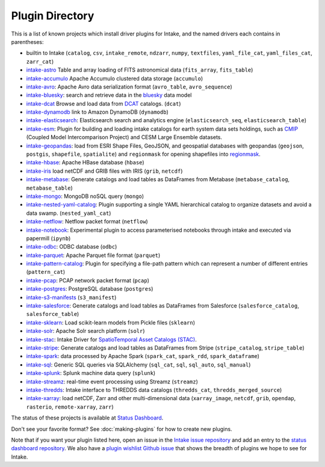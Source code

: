 .. _plugin-directory:

Plugin Directory
================

This is a list of known projects which install driver plugins for Intake, and the named drivers each
contains in parentheses:

* builtin to Intake (``catalog``, ``csv``, ``intake_remote``, ``ndzarr``,
  ``numpy``, ``textfiles``, ``yaml_file_cat``, ``yaml_files_cat``, ``zarr_cat``)
* `intake-astro <https://github.com/intake/intake-astro>`_ Table and array loading of FITS astronomical data (``fits_array``, ``fits_table``)
* `intake-accumulo <https://github.com/intake/intake-accumulo>`_ Apache Accumulo clustered data storage (``accumulo``)
* `intake-avro <https://github.com/intake/intake-avro>`_: Apache Avro data serialization format (``avro_table``, ``avro_sequence``)
* `intake-bluesky <https://nsls-ii.github.io/intake-bluesky/>`_: search and retrieve data in the `bluesky <https://nsls-ii.github.io/bluesky>`_ data model
* `intake-dcat <https://github.com/CityOfLosAngeles/intake-dcat>`_ Browse and load data from `DCAT <https://www.w3.org/TR/vocab-dcat>`_ catalogs. (``dcat``)
* `intake-dynamodb <https://github.com/informatics-lab/intake-dynamodb>`_ link to Amazon DynamoDB (``dynamodb``)
* `intake-elasticsearch <https://github.com/intake/intake-elasticsearch>`_: Elasticsearch search and analytics engine (``elasticsearch_seq``, ``elasticsearch_table``)
* `intake-esm <https://github.com/NCAR/intake-esm>`_:  Plugin for building and loading intake catalogs for earth system data sets holdings, such as `CMIP <https://cmip.llnl.gov/>`_ (Coupled Model Intercomparison Project) and CESM Large Ensemble datasets.
* `intake-geopandas <https://github.com/informatics-lab/intake_geopandas>`_: load from ESRI Shape Files, GeoJSON, and geospatial databases with geopandas (``geojson``, ``postgis``, ``shapefile``, ``spatialite``) and ``regionmask`` for opening shapefiles into `regionmask <https://github.com/mathause/regionmask/>`_.
* `intake-hbase <https://github.com/intake/intake-hbase>`_: Apache HBase database (``hbase``)
* `intake-iris <https://github.com/informatics-lab/intake-iris>`_ load netCDF and GRIB files with IRIS (``grib``, ``netcdf``)
* `intake-metabase <https://github.com/continuumio/intake-metabase>`_: Generate catalogs and load tables as DataFrames from Metabase (``metabase_catalog``, ``metabase_table``)
* `intake-mongo <https://github.com/intake/intake-mongo>`_: MongoDB noSQL query (``mongo``)
* `intake-nested-yaml-catalog <https://github.com/zillow/intake-nested-yaml-catalog>`__: Plugin supporting a single YAML hierarchical catalog to organize datasets and avoid a data swamp. (``nested_yaml_cat``)
* `intake-netflow <https://github.com/intake/intake-netflow>`_: Netflow packet format (``netflow``)
* `intake-notebook <https://github.com/informatics-lab/intake-notebook>`_: Experimental plugin to access parameterised notebooks through intake and executed via papermill (``ipynb``)
* `intake-odbc <https://github.com/intake/intake-odbc>`_: ODBC database (``odbc``)
* `intake-parquet <https://github.com/intake/intake-parquet>`_: Apache Parquet file format (``parquet``)
* `intake-pattern-catalog <https://bitbucket.org/dtnse/intake_pattern_catalog/>`_: Plugin for specifying a file-path pattern which can represent a number of different entries (``pattern_cat``)
* `intake-pcap <https://github.com/intake/intake-pcap>`_: PCAP network packet format (``pcap``)
* `intake-postgres <https://github.com/intake/intake-postgres>`_: PostgreSQL database (``postgres``)
* `intake-s3-manifests <https://github.com/informatics-lab/intake-s3-manifests>`_ (``s3_manifest``)
* `intake-salesforce <https://github.com/sophiamyang/intake-salesforce>`_: Generate catalogs and load tables as DataFrames from Salesforce (``salesforce_catalog``, ``salesforce_table``)
* `intake-sklearn <https://github.com/AlbertDeFusco/intake-sklearn>`_: Load scikit-learn models from Pickle files (``sklearn``)
* `intake-solr <https://github.com/intake/intake-solr>`_: Apache Solr search platform (``solr``)
* `intake-stac <https://github.com/intake/intake-stac>`_: Intake Driver for `SpatioTemporal Asset Catalogs (STAC) <https://stacspec.org/>`_.
* `intake-stripe <https://github.com/sophiamyang/intake-stripe>`_: Generate catalogs and load tables as DataFrames from Stripe (``stripe_catalog``, ``stripe_table``)
* `intake-spark <https://github.com/intake/intake-spark>`_: data processed by Apache Spark (``spark_cat``, ``spark_rdd``, ``spark_dataframe``)
* `intake-sql <https://github.com/intake/intake-sql>`_: Generic SQL queries via SQLAlchemy (``sql_cat``, ``sql``, ``sql_auto``, ``sql_manual``)
* `intake-splunk <https://github.com/intake/intake-splunk>`_: Splunk machine data query (``splunk``)
* `intake-streamz <https://github.com/intake/intake-streamz>`_: real-time event processing using Streamz (``streamz``)
* `intake-thredds <https://github.com/NCAR/intake-thredds>`_: Intake interface to THREDDS data catalogs (``thredds_cat``, ``thredds_merged_source``)
* `intake-xarray <https://github.com/intake/intake-xarray>`_: load netCDF, Zarr and other multi-dimensional data (``xarray_image``, ``netcdf``, ``grib``, ``opendap``, ``rasterio``, ``remote-xarray``, ``zarr``)


The status of these projects is available at `Status Dashboard <https://intake.github.io/status/>`_.

Don't see your favorite format?  See :doc:`making-plugins` for how to create new plugins.

Note that if you want your plugin listed here, open an issue in the `Intake
issue repository <https://github.com/intake/intake>`_ and add an entry to the
`status dashboard repository <https://github.com/intake/intake-dashboard>`_. We also have a
`plugin wishlist Github issue <https://github.com/intake/intake/issues/58>`_
that shows the breadth of plugins we hope to see for Intake.
